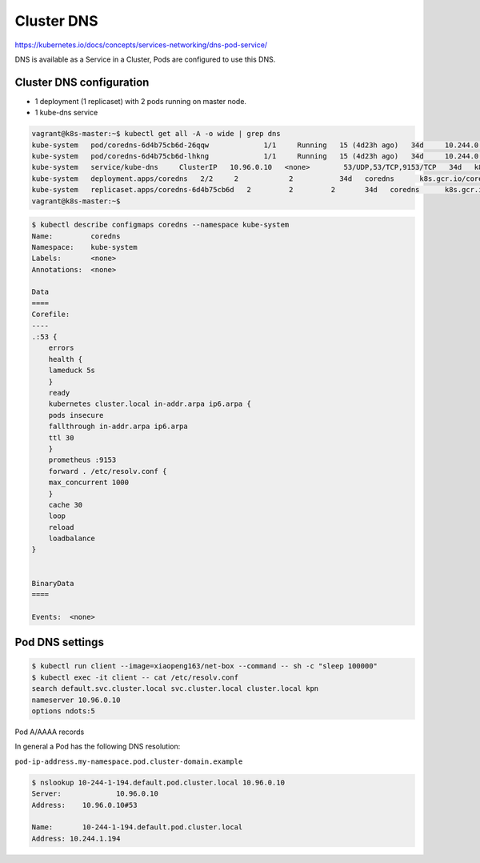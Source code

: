 Cluster DNS
=============

https://kubernetes.io/docs/concepts/services-networking/dns-pod-service/

DNS is available as a Service in a Cluster, Pods are configured to use this DNS.


Cluster DNS configuration
-------------------------------


- 1 deployment (1 replicaset) with 2 pods running on master node.

- 1 kube-dns service

.. code-block:: bash

    vagrant@k8s-master:~$ kubectl get all -A -o wide | grep dns
    kube-system   pod/coredns-6d4b75cb6d-26qqw             1/1     Running   15 (4d23h ago)   34d     10.244.0.36     k8s-master    <none>           <none>
    kube-system   pod/coredns-6d4b75cb6d-lhkng             1/1     Running   15 (4d23h ago)   34d     10.244.0.37     k8s-master    <none>           <none>
    kube-system   service/kube-dns     ClusterIP   10.96.0.10   <none>        53/UDP,53/TCP,9153/TCP   34d   k8s-app=kube-dns
    kube-system   deployment.apps/coredns   2/2     2            2           34d   coredns      k8s.gcr.io/coredns/coredns:v1.8.6   k8s-app=kube-dns
    kube-system   replicaset.apps/coredns-6d4b75cb6d   2         2         2       34d   coredns      k8s.gcr.io/coredns/coredns:v1.8.6   k8s-app=kube-dns,pod-template-hash=6d4b75cb6d
    vagrant@k8s-master:~$


.. code-block:: bash

    $ kubectl describe configmaps coredns --namespace kube-system
    Name:         coredns
    Namespace:    kube-system
    Labels:       <none>
    Annotations:  <none>

    Data
    ====
    Corefile:
    ----
    .:53 {
        errors
        health {
        lameduck 5s
        }
        ready
        kubernetes cluster.local in-addr.arpa ip6.arpa {
        pods insecure
        fallthrough in-addr.arpa ip6.arpa
        ttl 30
        }
        prometheus :9153
        forward . /etc/resolv.conf {
        max_concurrent 1000
        }
        cache 30
        loop
        reload
        loadbalance
    }


    BinaryData
    ====

    Events:  <none>


Pod DNS settings
---------------------


.. code-block:: bash

    $ kubectl run client --image=xiaopeng163/net-box --command -- sh -c "sleep 100000"
    $ kubectl exec -it client -- cat /etc/resolv.conf
    search default.svc.cluster.local svc.cluster.local cluster.local kpn
    nameserver 10.96.0.10
    options ndots:5


Pod A/AAAA records

In general a Pod has the following DNS resolution:

``pod-ip-address.my-namespace.pod.cluster-domain.example``


.. code-block:: bash

    $ nslookup 10-244-1-194.default.pod.cluster.local 10.96.0.10
    Server:		10.96.0.10
    Address:	10.96.0.10#53

    Name:	10-244-1-194.default.pod.cluster.local
    Address: 10.244.1.194
